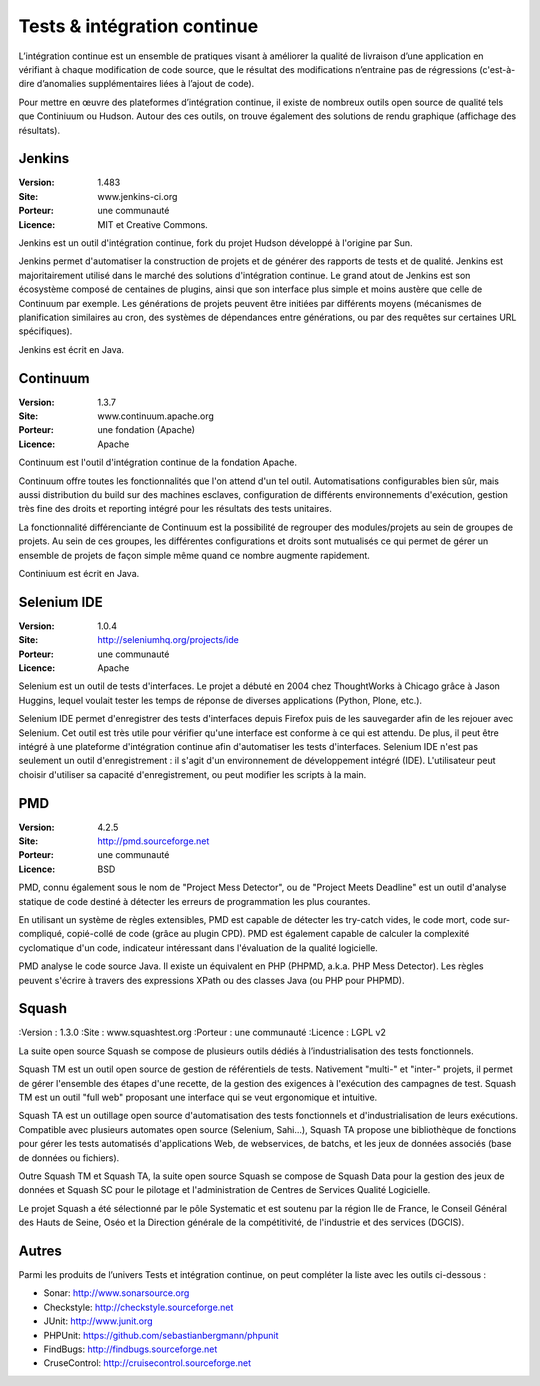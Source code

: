 Tests & intégration continue
============================

L’intégration continue est un ensemble de pratiques visant à améliorer la qualité de livraison d’une application en vérifiant à chaque modification de code source, que le résultat des modifications n’entraine pas de régressions (c'est-à-dire d’anomalies supplémentaires liées à l’ajout de code).

Pour mettre en œuvre des plateformes d’intégration continue, il existe de nombreux outils open source de qualité tels que Continiuum ou Hudson. Autour des ces outils, on trouve également des solutions de rendu graphique (affichage des résultats).


Jenkins
-------

:Version: 1.483
:Site: www.jenkins-ci.org
:Porteur: une communauté
:Licence: MIT et Creative Commons.


Jenkins est un outil d'intégration continue, fork du projet Hudson développé à l'origine par Sun.

Jenkins permet d'automatiser la construction de projets et de générer des rapports de tests et de qualité. Jenkins est majoritairement utilisé dans le marché des solutions d'intégration continue. Le grand atout de Jenkins est son écosystème composé de centaines de plugins, ainsi que son interface plus simple et moins austère que celle de Continuum par exemple. Les générations de projets peuvent être initiées par différents moyens (mécanismes de planification similaires au cron, des systèmes de dépendances entre générations, ou par des requêtes sur certaines URL spécifiques).

Jenkins est écrit en Java.


Continuum
---------

:Version: 1.3.7
:Site: www.continuum.apache.org
:Porteur: une fondation (Apache)
:Licence: Apache

Continuum est l'outil d'intégration continue de la fondation Apache.

Continuum offre toutes les fonctionnalités que l'on attend d'un tel outil. Automatisations configurables bien sûr, mais aussi distribution du build sur des machines esclaves, configuration de différents environnements d'exécution, gestion très fine des droits et reporting intégré pour les résultats des tests unitaires.

La fonctionnalité différenciante de Continuum est la possibilité de regrouper des modules/projets au sein de groupes de projets. Au sein de ces groupes, les différentes configurations et droits sont mutualisés ce qui permet de gérer un ensemble de projets de façon simple même quand ce nombre augmente rapidement.

Continiuum est écrit en Java.


Selenium IDE
------------

:Version: 1.0.4
:Site: http://seleniumhq.org/projects/ide
:Porteur: une communauté
:Licence: Apache

Selenium est un outil de tests d'interfaces. Le projet a débuté en 2004 chez ThoughtWorks à Chicago grâce à Jason Huggins, lequel voulait tester les temps de réponse de diverses applications (Python, Plone, etc.).

Selenium IDE permet d'enregistrer des tests d'interfaces depuis Firefox puis de les sauvegarder afin de les rejouer avec Selenium. Cet outil est très utile pour vérifier qu'une interface est conforme à ce qui est attendu. De plus, il peut être intégré à une plateforme d'intégration continue afin d'automatiser les tests d'interfaces. Selenium IDE n'est pas seulement un outil d'enregistrement : il s'agit d'un environnement de développement intégré (IDE). L'utilisateur peut choisir d'utiliser sa capacité d'enregistrement, ou peut modifier les scripts à la main.


PMD
---

:Version: 4.2.5
:Site: http://pmd.sourceforge.net
:Porteur: une communauté
:Licence: BSD

PMD, connu également sous le nom de "Project Mess Detector", ou de "Project Meets Deadline" est un outil d'analyse statique de code destiné à détecter les erreurs de programmation les plus courantes.

En utilisant un système de règles extensibles, PMD est capable de détecter les try-catch vides, le code mort, code sur-compliqué, copié-collé de code (grâce au plugin CPD). PMD est également capable de calculer la complexité cyclomatique d'un code, indicateur intéressant dans l'évaluation de la qualité logicielle.

PMD analyse le code source Java. Il existe un équivalent en PHP (PHPMD, a.k.a. PHP Mess Detector). Les règles peuvent s'écrire à travers des expressions XPath ou des classes Java (ou PHP pour PHPMD).


Squash
------

:Version : 1.3.0
:Site : www.squashtest.org
:Porteur : une communauté
:Licence : LGPL v2

La suite open source Squash se compose de plusieurs outils dédiés à l’industrialisation des tests fonctionnels.

Squash TM est un outil open source de gestion de référentiels de tests. Nativement "multi-" et "inter-" projets, il permet de gérer l'ensemble des étapes d'une recette, de la gestion des exigences à l'exécution des campagnes de test. Squash TM est un outil "full web" proposant une interface qui se veut ergonomique et intuitive.

Squash TA est un outillage open source d'automatisation des tests fonctionnels et d'industrialisation de leurs exécutions. Compatible avec plusieurs automates open source (Selenium, Sahi...), Squash TA propose une bibliothèque de fonctions pour gérer les tests automatisés d'applications Web, de webservices, de batchs, et les jeux de données associés (base de données ou fichiers).

Outre Squash TM et Squash TA, la suite open source Squash se compose de Squash Data pour la gestion des jeux de données et Squash SC pour le pilotage et l'administration de Centres de Services Qualité Logicielle.

Le projet Squash a été sélectionné par le pôle Systematic et est soutenu par la région Ile de France, le Conseil Général des Hauts de Seine, Oséo et la Direction générale de la compétitivité, de l'industrie et des services (DGCIS).



Autres
------

Parmi les produits de l’univers Tests et intégration continue, on peut compléter la liste avec les outils ci-dessous :


- Sonar:	http://www.sonarsource.org

- Checkstyle:	http://checkstyle.sourceforge.net

- JUnit:	http://www.junit.org

- PHPUnit:	https://github.com/sebastianbergmann/phpunit

- FindBugs:	http://findbugs.sourceforge.net

- CruseControl:	http://cruisecontrol.sourceforge.net

